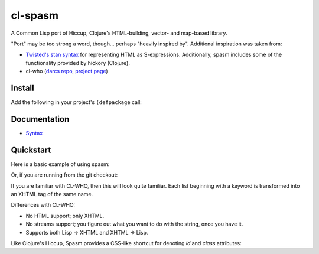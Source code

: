 cl-spasm
========

A Common Lisp port of Hiccup, Clojure's HTML-building, vector- and map-based
library.

"Port" may be too strong a word, though... perhaps "heavily inspired by".
Additional inspiration was taken from:

* `Twisted's stan syntax`_ for representing HTML as S-expressions.
  Additionally, spasm includes some of the functionality provided by hickory
  (Clojure).

* cl-who (`darcs repo`_, `project page`_)

.. Links:
.. _Hiccup:
.. _Twisted's stan syntax:
.. _hickory:
.. _darcs repo: http://common-lisp.net/~loliveira/ediware/cl-who/
.. _project page: http://weitz.de/cl-who/

Install
-------

Add the following in your project's ``(defpackage`` call:

.. code: lisp

   (:use :cl :spasm)


Documentation
-------------

* `Syntax`_

.. Links:
.. _Syntax: 


Quickstart
----------

Here is a basic example of using spasm:

.. code: lisp

  * (use-package :spasm)

  (SPASM)

Or, if you are running from the git checkout:

.. code: lisp

  * (ql:quickload 'spasm)

  (SPASM)

  * (html (:span :class "foo" "bar"))
  "<span class='foo'>bar</span>"

If you are familiar with CL-WHO, then this will look quite familiar. Each list
beginning with a keyword is transformed into an XHTML tag of the same name.

Differences with CL-WHO:

* No HTML support; only XHTML.

* No streams support; you figure out what you want to do with the string, once
  you have it.

* Supports both Lisp -> XHTML and XHTML -> Lisp.

Like Clojure's Hiccup, Spasm provides a CSS-like shortcut for denoting `id` and
`class` attributes:

.. code: lisp

  (html (:div#foo.bar.baz "bang"))
  "<div id='foo' class='bar baz'>bang</div>"
